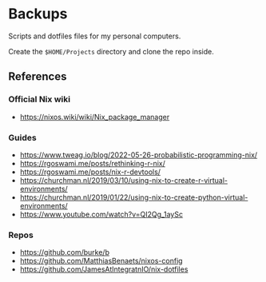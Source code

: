 * Backups

Scripts and dotfiles files for my personal computers.

Create the ~$HOME/Projects~ directory and clone the repo inside.

** References

*** Official Nix wiki

+ https://nixos.wiki/wiki/Nix_package_manager

*** Guides

+ https://www.tweag.io/blog/2022-05-26-probabilistic-programming-nix/
+ https://rgoswami.me/posts/rethinking-r-nix/
+ https://rgoswami.me/posts/nix-r-devtools/
+ https://churchman.nl/2019/03/10/using-nix-to-create-r-virtual-environments/
+ https://churchman.nl/2019/01/22/using-nix-to-create-python-virtual-environments/
+ https://www.youtube.com/watch?v=QI2Qg_1aySc

*** Repos

+ https://github.com/burke/b
+ https://github.com/MatthiasBenaets/nixos-config
+ https://github.com/JamesAtIntegratnIO/nix-dotfiles
